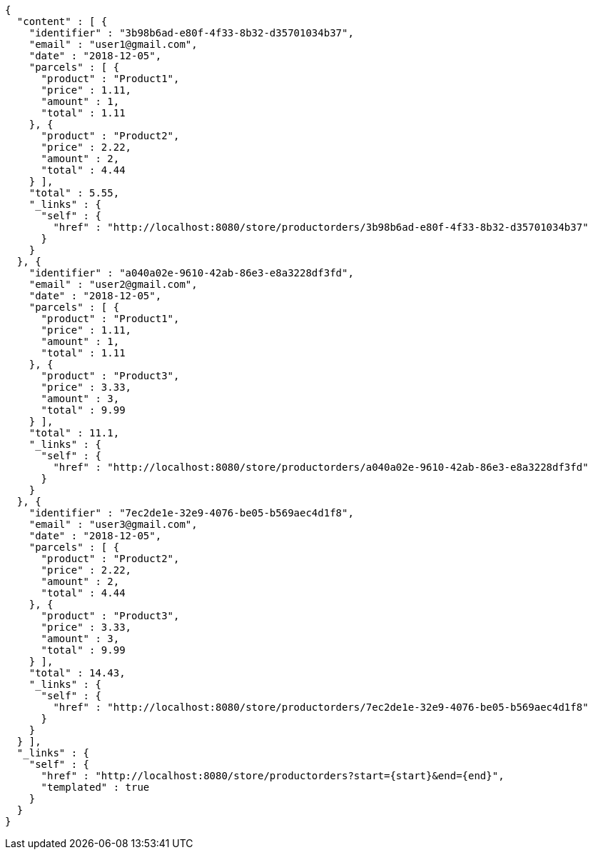 [source,options="nowrap"]
----
{
  "content" : [ {
    "identifier" : "3b98b6ad-e80f-4f33-8b32-d35701034b37",
    "email" : "user1@gmail.com",
    "date" : "2018-12-05",
    "parcels" : [ {
      "product" : "Product1",
      "price" : 1.11,
      "amount" : 1,
      "total" : 1.11
    }, {
      "product" : "Product2",
      "price" : 2.22,
      "amount" : 2,
      "total" : 4.44
    } ],
    "total" : 5.55,
    "_links" : {
      "self" : {
        "href" : "http://localhost:8080/store/productorders/3b98b6ad-e80f-4f33-8b32-d35701034b37"
      }
    }
  }, {
    "identifier" : "a040a02e-9610-42ab-86e3-e8a3228df3fd",
    "email" : "user2@gmail.com",
    "date" : "2018-12-05",
    "parcels" : [ {
      "product" : "Product1",
      "price" : 1.11,
      "amount" : 1,
      "total" : 1.11
    }, {
      "product" : "Product3",
      "price" : 3.33,
      "amount" : 3,
      "total" : 9.99
    } ],
    "total" : 11.1,
    "_links" : {
      "self" : {
        "href" : "http://localhost:8080/store/productorders/a040a02e-9610-42ab-86e3-e8a3228df3fd"
      }
    }
  }, {
    "identifier" : "7ec2de1e-32e9-4076-be05-b569aec4d1f8",
    "email" : "user3@gmail.com",
    "date" : "2018-12-05",
    "parcels" : [ {
      "product" : "Product2",
      "price" : 2.22,
      "amount" : 2,
      "total" : 4.44
    }, {
      "product" : "Product3",
      "price" : 3.33,
      "amount" : 3,
      "total" : 9.99
    } ],
    "total" : 14.43,
    "_links" : {
      "self" : {
        "href" : "http://localhost:8080/store/productorders/7ec2de1e-32e9-4076-be05-b569aec4d1f8"
      }
    }
  } ],
  "_links" : {
    "self" : {
      "href" : "http://localhost:8080/store/productorders?start={start}&end={end}",
      "templated" : true
    }
  }
}
----